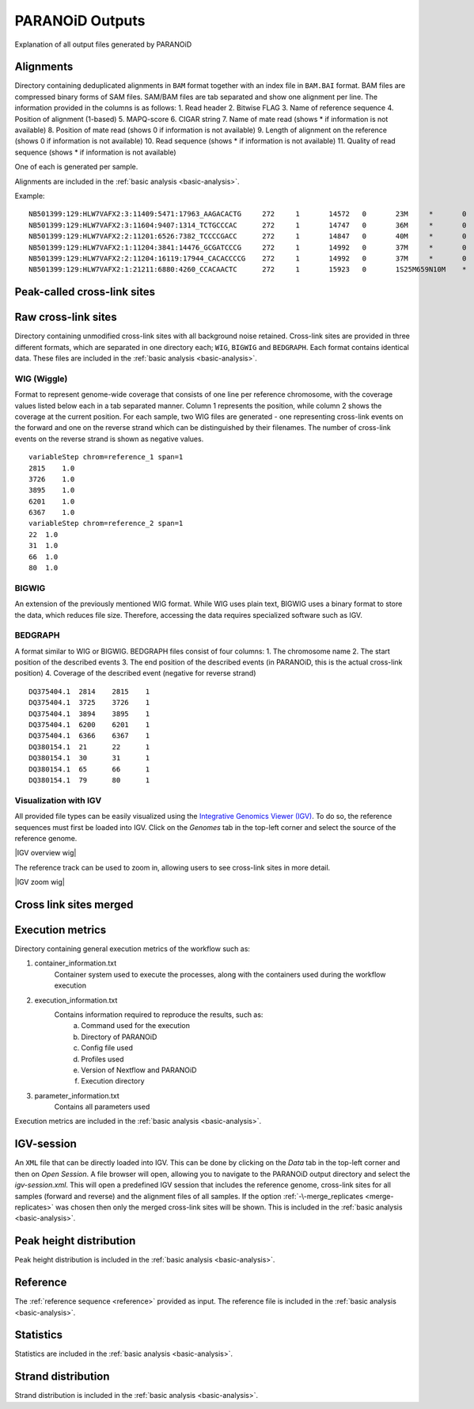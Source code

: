 .. _section-output:

PARANOiD Outputs
================

Explanation of all output files generated by PARANOiD

.. _output-alignments:

Alignments
----------

Directory containing deduplicated alignments in ``BAM`` format together with an index file in ``BAM.BAI`` format. BAM files are compressed binary forms of SAM files. SAM/BAM files are tab separated and show one alignment per line.
The information provided in the columns is as follows:
1. Read header
2. Bitwise FLAG
3. Name of reference sequence
4. Position of alignment (1-based)
5. MAPQ-score
6. CIGAR string
7. Name of mate read (shows * if information is not available)
8. Position of mate read (shows 0 if information is not available)
9. Length of alignment on the reference (shows 0 if information is not available)
10. Read sequence (shows * if information is not available)
11. Quality of read sequence (shows * if information is not available)


One of each is generated per sample.

Alignments are included in the :ref:`basic analysis <basic-analysis>`.

Example: 

.. parsed-literal::
    NB501399:129:HLW7VAFX2:3:11409:5471:17963_AAGACACTG     272     1       14572   0       23M     *       0       0       CCACACAGTGCTGGTTCCGTCAC EEEEEEEEEEEAEEEEEEEEEEE NH:i:7  HI:i:4  AS:i:22 nM:i:0
    NB501399:129:HLW7VAFX2:3:11604:9407:1314_TCTGCCCAC      272     1       14747   0       36M     *       0       0       CGGCAGAGGAGGGATGGAGTCTGACACGCGGGCAAA    EEEEEEEEEEEEEEAEEEEEEEEEEEEEEEEEEEEE    NH:i:5  HI:i:4  AS:i:35 nM:i:0
    NB501399:129:HLW7VAFX2:2:11201:6526:7382_TCCCCGACC      272     1       14847   0       40M     *       0       0       AGTGAGGGTGGTTGGTGGGAAACCCTGGTTCCCCCAGCCC        EEEEEEEEEEEAEEEEEEEEEEEEEEEEEEEEEEEEEEEE        NH:i:6  HI:i:3  AS:i:39 nM:i:0
    NB501399:129:HLW7VAFX2:1:11204:3841:14476_GCGATCCCG     272     1       14992   0       37M     *       0       0       GTTGAAGAGATCCGACATCAAGTGCCCACCTTGGCTC   EEEEEEEEEEEEEEEEEEEEEEEEEEEEEEEEEEEEE   NH:i:8  HI:i:5  AS:i:36 nM:i:0
    NB501399:129:HLW7VAFX2:2:11204:16119:17944_CACACCCCG    272     1       14992   0       37M     *       0       0       GTTGAAGAGATCCGACATCAAGTGCCCACCTTGGCTC   EEEEEEEEEEEEEEEEEEEEEEEEEEEEEEEEEEEEE   NH:i:8  HI:i:5  AS:i:36 nM:i:0
    NB501399:129:HLW7VAFX2:1:21211:6880:4260_CCACAACTC      272     1       15923   0       1S25M659N10M    *       0       0       GACCACTTCCCTGGGAGCTCCCTGGACTGAAGGAGA    AEEEEEEEEEEEEEEEEEEEEEEEEEEEEEEEEEEE    NH:i:7  HI:i:3  AS:i:35 nM:i:0


.. _output-cross-link-sites-peak-called:

Peak-called cross-link sites
----------------------------

.. _output-cross-link-sites-raw:

Raw cross-link sites
--------------------

Directory containing unmodified cross-link sites with all background noise retained. Cross-link sites are provided in three different formats, which are separated in one directory each; ``WIG``, ``BIGWIG`` and ``BEDGRAPH``. Each format contains identical data.
These files are included in the :ref:`basic analysis <basic-analysis>`.

WIG (Wiggle)
^^^^^^^^^^^^
Format to represent genome-wide coverage that consists of one line per reference chromosome, with the coverage values listed below each in a tab separated manner.
Column 1 represents the position, while column 2 shows the coverage at the current position.
For each sample, two WIG files are generated - one representing cross-link events on the forward and one on the reverse strand which can be distinguished by their filenames. The number of cross-link events on the reverse strand is shown as negative values.

.. parsed-literal::
    variableStep chrom=reference_1 span=1
    2815    1.0
    3726    1.0
    3895    1.0
    6201    1.0
    6367    1.0
    variableStep chrom=reference_2 span=1
    22  1.0
    31  1.0
    66  1.0
    80  1.0


BIGWIG
^^^^^^
An extension of the previously mentioned WIG format. While WIG uses plain text, BIGWIG uses a binary format to store the data, which reduces file size. Therefore, accessing the data requires specialized software such as IGV. 

BEDGRAPH
^^^^^^^^
A format similar to WIG or BIGWIG. BEDGRAPH files consist of four columns:
1. The chromosome name
2. The start position of the described events
3. The end position of the described events (in PARANOiD, this is the actual cross-link position)
4. Coverage of the described event (negative for reverse strand)

.. parsed-literal::
    DQ375404.1	2814	2815	1
    DQ375404.1	3725	3726	1
    DQ375404.1	3894	3895	1
    DQ375404.1	6200	6201	1
    DQ375404.1	6366	6367	1
    DQ380154.1	21	22	1
    DQ380154.1	30	31	1
    DQ380154.1	65	66	1
    DQ380154.1	79	80	1

Visualization with IGV
^^^^^^^^^^^^^^^^^^^^^^
All provided file types can be easily visualized using the `Integrative Genomics Viewer (IGV) <https://software.broadinstitute.org/software/igv/>`_.
To do so, the reference sequences must first be loaded into IGV. Click on the *Genomes* tab in the top-left corner and select the source of the reference genome.

|IGV overview wig|

The reference track can be used to zoom in, allowing users to see cross-link sites in more detail.

|IGV zoom wig|

.. _output-cross-link-sites-merged:

Cross link sites merged
-----------------------

.. _output-execution-metrics:

Execution metrics
-----------------

Directory containing general execution metrics of the workflow such as: 

1. container_information.txt 
    Container system used to execute the processes, along with the containers used during the workflow execution 
2. execution_information.txt 
    Contains information required to reproduce the results, such as:
        a. Command used for the execution
        b. Directory of PARANOiD
        c. Config file used
        d. Profiles used
        e. Version of Nextflow and PARANOiD
        f. Execution directory
3. parameter_information.txt 
    Contains all parameters used

Execution metrics are included in the :ref:`basic analysis <basic-analysis>`.

.. _output-igv-session:

IGV-session
-----------

An ``XML`` file that can be directly loaded into IGV.
This can be done by clicking on the *Data* tab in the top-left corner and then on *Open Session*. A file browser will open, allowing you to navigate to the PARANOiD output directory and select the *igv-session.xml*. 
This will open a predefined IGV session that includes the reference genome, cross-link sites for all samples (forward and reverse) and the alignment files of all samples.
If the option :ref:`-\-merge_replicates <merge-replicates>` was chosen then only the merged cross-link sites will be shown.
This is included in the :ref:`basic analysis <basic-analysis>`.

.. _output-peak-height-distribution:

Peak height distribution
------------------------

Peak height distribution is included in the :ref:`basic analysis <basic-analysis>`.

.. _output-reference:

Reference
---------

The :ref:`reference sequence <reference>` provided as input. 
The reference file is included in the :ref:`basic analysis <basic-analysis>`.

.. _output-statistics:

Statistics
----------

Statistics are included in the :ref:`basic analysis <basic-analysis>`.

.. _output-strand-distribution:

Strand distribution
-------------------

Strand distribution is included in the :ref:`basic analysis <basic-analysis>`.
